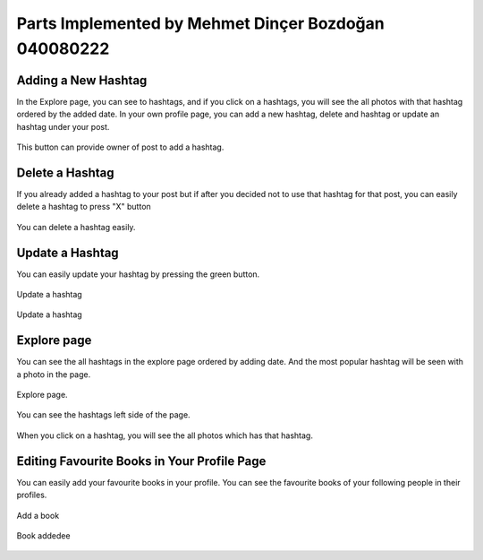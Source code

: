 Parts Implemented by Mehmet Dinçer Bozdoğan 040080222
================================================


Adding a New Hashtag
^^^^^^^^^^^^^^^^^^^^^
In the Explore page, you can see to hashtags, and if you click on a hashtags, you will see the all photos with that hashtag ordered by the added date. 
In your own profile page, you can add a new hashtag, delete and hashtag or update an hashtag under your post. 

.. figure:: member5_addanewhashtag.png
   :scale: 80 %
   :alt: Add an hashtag for your post 
   :align: center

   This button can provide owner of post to add a hashtag. 

Delete a Hashtag
^^^^^^^^^^^^^^^^^
If you already added a hashtag to your post but if after you decided not to use that hashtag for that post, you can easily delete a hashtag to press "X" button

.. figure:: member5_deletehashtag.png
   :scale: 80 %
   :alt: Delete a hashtag
   :align: center
   
   You can delete a hashtag easily.

Update a Hashtag
^^^^^^^^^^^^^^^^^
You can easily update your hashtag by pressing the green button. 

.. figure:: member5_update1.png
   :scale: 80 %
   :alt: Update
   :align: center
   
   Update a hashtag
   
.. figure:: member5_update2.png
   :scale: 80 %
   :alt: Update
   :align: center  
   
   Update a hashtag


Explore page 
^^^^^^^^^^^^^
You can see the all hashtags in the explore page ordered by adding date. And the most popular hashtag will be seen with a photo in the page. 

.. figure:: member5_explore.png
   :scale: 80 %
   :alt: Explore page 
   :align: center

   Explore page.

.. figure:: member5_hashtags.png
   :scale: 80 %
   :alt: Hashtags ordered by date
   :align: center

   You can see the hashtags left side of the page.

.. figure:: member5_hashtagsphotos.png
   :scale: 80 %
   :alt: See all photos with a hashtag
   :align: center
   
   When you click on a hashtag, you will see the all photos which has that hashtag.

Editing Favourite Books in Your Profile Page
^^^^^^^^^^^^^^^^^^^^^^^^^^^^^^^^^^^^^^^^^^^^^
You can easily add your favourite books in your profile. You can see the favourite books of your following people in their profiles.     
    
    
.. figure:: member5_addbook.png
   :scale: 80 %
   :alt: Add a book 
   :align: center
   
   Add a book
   
.. figure:: member5_addbook.png
   :scale: 80 %
   :alt: Book added
   :align: center   
   
   Book addedee
   
